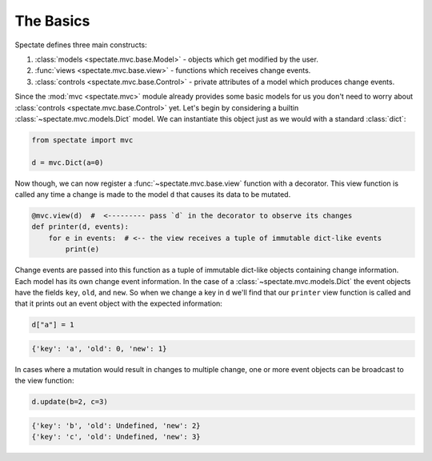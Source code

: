 The Basics
==========

Spectate defines three main constructs:

1. :class:`models <spectate.mvc.base.Model>` - objects which get modified by the user.

2. :func:`views <spectate.mvc.base.view>` - functions which receives change events.

3. :class:`controls <spectate.mvc.base.Control>` - private attributes of a model which produces change events.

Since the :mod:`mvc <spectate.mvc>` module already provides some basic models for us you
don't need to worry about :class:`controls <spectate.mvc.base.Control>` yet. Let's begin
by considering a builtin :class:`~spectate.mvc.models.Dict` model. We can instantiate
this object just as we would with a standard :class:`dict`:

.. code-block:: python

    from spectate import mvc

    d = mvc.Dict(a=0)

Now though, we can now register a :func:`~spectate.mvc.base.view` function with a
decorator. This view function is called any time a change is made to the model ``d``
that causes its data to be mutated.

.. code-block:: python

    @mvc.view(d)  #  <--------- pass `d` in the decorator to observe its changes
    def printer(d, events):
        for e in events:  # <-- the view receives a tuple of immutable dict-like events
            print(e)

Change events are passed into this function as a tuple of immutable dict-like objects
containing change information. Each model has its own change event information.
In the case of a :class:`~spectate.mvc.models.Dict` the event objects have the fields
``key``, ``old``, and ``new``. So when we change a key in ``d`` we'll find that our
``printer`` view function is called and that it prints out an event object with the
expected information:

.. code-block:: python

    d["a"] = 1

.. code-block:: text

    {'key': 'a', 'old': 0, 'new': 1}

In cases where a mutation would result in changes to multiple change, one or more event
objects can be broadcast to the view function:

.. code-block:: python

    d.update(b=2, c=3)

.. code-block:: text

    {'key': 'b', 'old': Undefined, 'new': 2}
    {'key': 'c', 'old': Undefined, 'new': 3}
